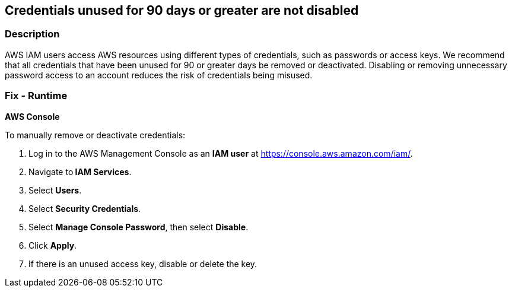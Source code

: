 == Credentials unused for 90 days or greater are not disabled


=== Description 


AWS IAM users access AWS resources using different types of credentials, such as passwords or access keys.
We recommend that all credentials that have been unused for 90 or greater days be removed or deactivated.
Disabling or removing unnecessary password access to an account reduces the risk of credentials being misused.

=== Fix - Runtime


*AWS Console* 


To manually remove or deactivate credentials:

. Log in to the AWS Management Console as an *IAM user* at https://console.aws.amazon.com/iam/.

. Navigate to** IAM Services**.

. Select *Users*.

. Select *Security Credentials*.

. Select *Manage Console Password*, then select *Disable*.

. Click *Apply*.

. If there is an unused access key, disable or delete the key.
